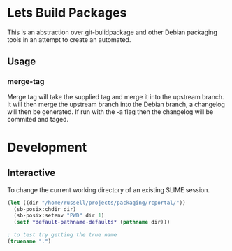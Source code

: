 * Lets Build Packages

  This is an abstraction over git-bulidpackage and other Debian
  packaging tools in an attempt to create an automated.

** Usage

*** merge-tag

    Merge tag will take the supplied tag and merge it into the
    upstream branch.  It will then merge the upstream branch into the
    Debian branch, a changelog will then be generated.  If run with
    the -a flag then the changelog will be commited and taged.

* Development
** Interactive

   To change the current working directory of an existing SLIME
   session.
#+BEGIN_SRC lisp
(let ((dir "/home/russell/projects/packaging/rcportal/"))
  (sb-posix:chdir dir)
  (sb-posix:setenv "PWD" dir 1)
  (setf *default-pathname-defaults* (pathname dir)))

; to test try getting the true name
(truename ".")
#+END_SRC
